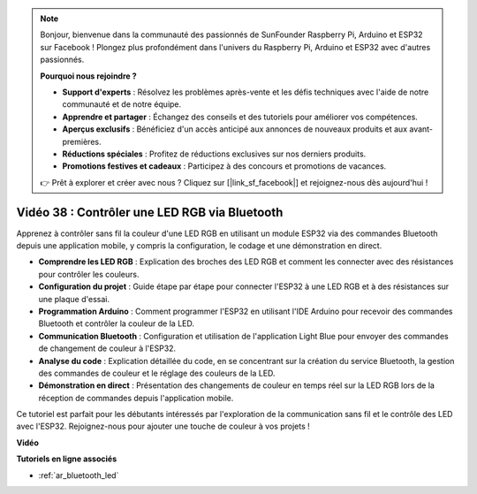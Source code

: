 .. note::

    Bonjour, bienvenue dans la communauté des passionnés de SunFounder Raspberry Pi, Arduino et ESP32 sur Facebook ! Plongez plus profondément dans l'univers du Raspberry Pi, Arduino et ESP32 avec d'autres passionnés.

    **Pourquoi nous rejoindre ?**

    - **Support d'experts** : Résolvez les problèmes après-vente et les défis techniques avec l'aide de notre communauté et de notre équipe.
    - **Apprendre et partager** : Échangez des conseils et des tutoriels pour améliorer vos compétences.
    - **Aperçus exclusifs** : Bénéficiez d'un accès anticipé aux annonces de nouveaux produits et aux avant-premières.
    - **Réductions spéciales** : Profitez de réductions exclusives sur nos derniers produits.
    - **Promotions festives et cadeaux** : Participez à des concours et promotions de vacances.

    👉 Prêt à explorer et créer avec nous ? Cliquez sur [|link_sf_facebook|] et rejoignez-nous dès aujourd'hui !

Vidéo 38 : Contrôler une LED RGB via Bluetooth
====================================================

Apprenez à contrôler sans fil la couleur d'une LED RGB en utilisant un module ESP32 via des commandes Bluetooth depuis une application mobile, y compris la configuration, le codage et une démonstration en direct.

* **Comprendre les LED RGB** : Explication des broches des LED RGB et comment les connecter avec des résistances pour contrôler les couleurs.
* **Configuration du projet** : Guide étape par étape pour connecter l'ESP32 à une LED RGB et à des résistances sur une plaque d'essai.
* **Programmation Arduino** : Comment programmer l'ESP32 en utilisant l'IDE Arduino pour recevoir des commandes Bluetooth et contrôler la couleur de la LED.
* **Communication Bluetooth** : Configuration et utilisation de l'application Light Blue pour envoyer des commandes de changement de couleur à l'ESP32.
* **Analyse du code** : Explication détaillée du code, en se concentrant sur la création du service Bluetooth, la gestion des commandes de couleur et le réglage des couleurs de la LED.
* **Démonstration en direct** : Présentation des changements de couleur en temps réel sur la LED RGB lors de la réception de commandes depuis l'application mobile.

Ce tutoriel est parfait pour les débutants intéressés par l'exploration de la communication sans fil et le contrôle des LED avec l'ESP32. Rejoignez-nous pour ajouter une touche de couleur à vos projets !

**Vidéo**

.. raw:: html

    <iframe width="700" height="500" src="https://www.youtube.com/embed/ptcTdG0V_DY?si=-rC8jL8OnlXr_hsr" title="YouTube video player" frameborder="0" allow="accelerometer; autoplay; clipboard-write; encrypted-media; gyroscope; picture-in-picture; web-share" allowfullscreen></iframe>

**Tutoriels en ligne associés**

* :ref:`ar_bluetooth_led`

